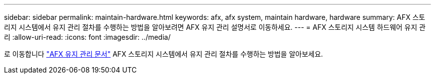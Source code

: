---
sidebar: sidebar 
permalink: maintain-hardware.html 
keywords: afx, afx system, maintain hardware, hardware 
summary: AFX 스토리지 시스템에서 유지 관리 절차를 수행하는 방법을 알아보려면 AFX 유지 관리 설명서로 이동하세요. 
---
= AFX 스토리지 시스템 하드웨어 유지 관리
:allow-uri-read: 
:icons: font
:imagesdir: ../media/


[role="lead"]
로 이동합니다 https://docs.netapp.com/us-en/ontap-systems/afx-landing-maintain/index.html["AFX 유지 관리 문서"^] AFX 스토리지 시스템에서 유지 관리 절차를 수행하는 방법을 알아보세요.
